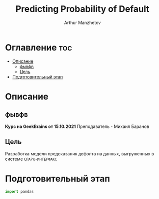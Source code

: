 #+TITLE: Predicting Probability of Default
#+DESCRIPTION: Данный .org-файл является автособираемым. В emacs сочетание клавиш `Ctrl+c > Ctrl+v > t` конвертирует данный .org-файл в ./src/model.py
#+AUTHOR: Arthur Manzhetov
#+STARTUP: showeverything

* Оглавление :toc:
- [[#описание][Описание]]
  - [[#фывфв][фывфв]]
  - [[#цель][Цель]]
- [[#подготовительный-этап][Подготовительный этап]]

* Описание
** фывфв
    *Курс на GeekBrains от 15.10.2021*
    Преподаватель - Михаил Баранов
** Цель
   Разработка модели предсказания дефолта на данных, выгруженных в системе =СПАРК-ИНТЕРФАКС=
* Подготовительный этап
  #+begin_src python :tangle ./src/prepare.py
import pandas

  #+end_src
